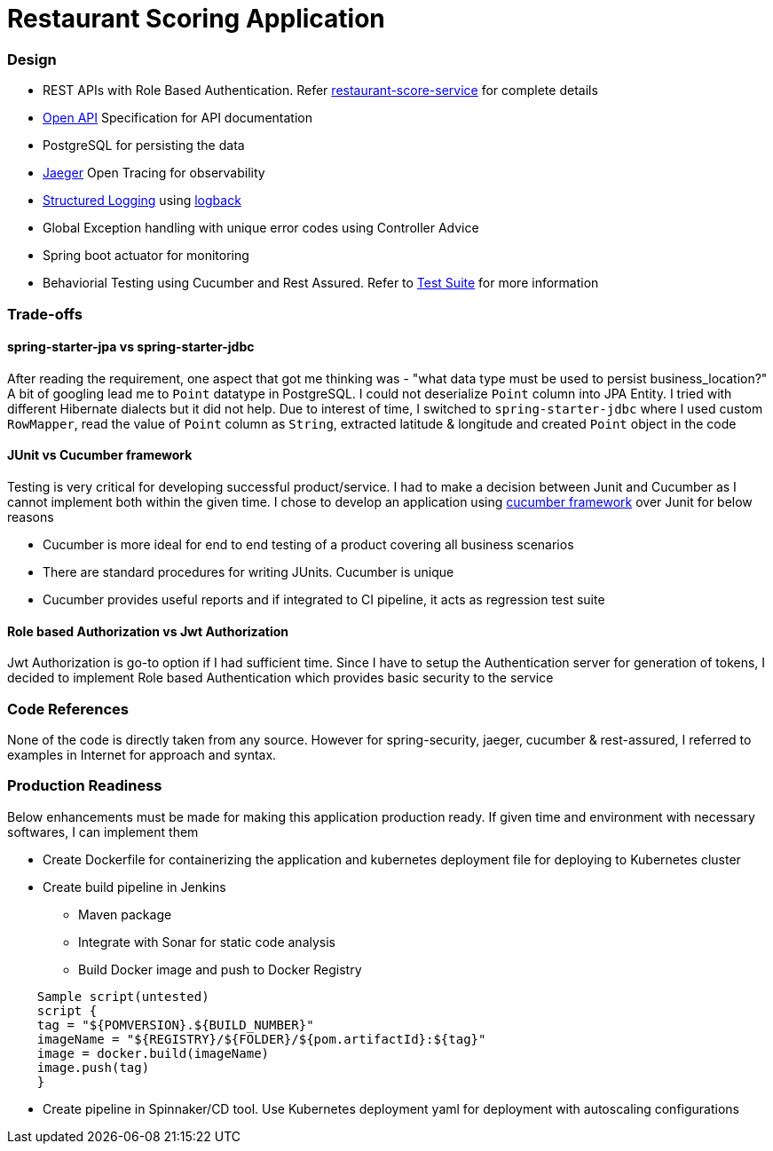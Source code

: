 = Restaurant Scoring Application

=== Design
- REST APIs with Role Based Authentication. Refer <<restaurant-score-service/README.adoc#, restaurant-score-service>> for complete details
- https://springdoc.org/[Open API] Specification for API documentation
- PostgreSQL for persisting the data
- https://www.jaegertracing.io/[Jaeger] Open Tracing for observability
- https://cloud.google.com/blog/products/gcp/getting-more-value-from-your-stackdriver-logs-with-structured-data[Structured Logging] using http://logback.qos.ch/[logback]
- Global Exception handling with unique error codes using Controller Advice
- Spring boot actuator for monitoring
- Behaviorial Testing using Cucumber and Rest Assured. Refer to <<cucumber-testsuite/README.adoc#, Test Suite>> for more information

=== Trade-offs

==== spring-starter-jpa vs spring-starter-jdbc

After reading the requirement, one aspect that got me thinking was - "what data type must be used to persist business_location?"
A bit of googling lead me to `Point` datatype in PostgreSQL. I could not deserialize `Point` column into JPA Entity.
I tried with different Hibernate dialects but it did not help. Due to interest of time, I switched to `spring-starter-jdbc`
where I used custom `RowMapper`, read the value of `Point` column as `String`, extracted latitude & longitude and created
`Point` object in the code

==== JUnit vs Cucumber framework

Testing is very critical for developing successful product/service. I had to make a decision between Junit and Cucumber as
I cannot implement both within the given time. I chose to develop an application using <<cucumber-testsuite/README.adoc#, cucumber framework>>
over Junit for below reasons

- Cucumber is more ideal for end to end testing of a product covering all business scenarios
- There are standard procedures for writing JUnits. Cucumber is unique
- Cucumber provides useful reports and if integrated to CI pipeline, it acts as regression test suite

==== Role based Authorization vs Jwt Authorization

Jwt Authorization is go-to option if I had sufficient time. Since I have to setup the Authentication server for generation
of tokens, I decided to implement Role based Authentication which provides basic security to the service

=== Code References

None of the code is directly taken from any source. However for spring-security, jaeger, cucumber & rest-assured, I referred to examples
in Internet for approach and syntax.

=== Production Readiness

Below enhancements must be made for making this application production ready. If given time and environment with necessary
softwares, I can implement them

* Create Dockerfile for containerizing the application and kubernetes deployment file for deploying to Kubernetes cluster
* Create build pipeline in Jenkins

** Maven package
** Integrate with Sonar for static code analysis
** Build Docker image and push to Docker Registry

[indent=4]
```
Sample script(untested)
script {
tag = "${POMVERSION}.${BUILD_NUMBER}"
imageName = "${REGISTRY}/${FOLDER}/${pom.artifactId}:${tag}"
image = docker.build(imageName)
image.push(tag)
}
```

* Create pipeline in Spinnaker/CD tool. Use Kubernetes deployment yaml for deployment with autoscaling configurations